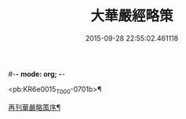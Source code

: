 #-*- mode: org; -*-
#+DATE: 2015-09-28 22:55:02.461118
#+TITLE: 大華嚴經略策
#+PROPERTY: CBETA_ID T36n1737
#+PROPERTY: ID KR6e0015
#+PROPERTY: SOURCE Taisho Tripitaka Vol. 36, No. 1737
#+PROPERTY: VOL 36
#+PROPERTY: BASEEDITION T
#+PROPERTY: WITNESS T@HARA

<pb:KR6e0015_T_000-0701b>¶

[[file:KR6e0015_001.txt::001-0701b4][再刊華嚴略策序¶]]
